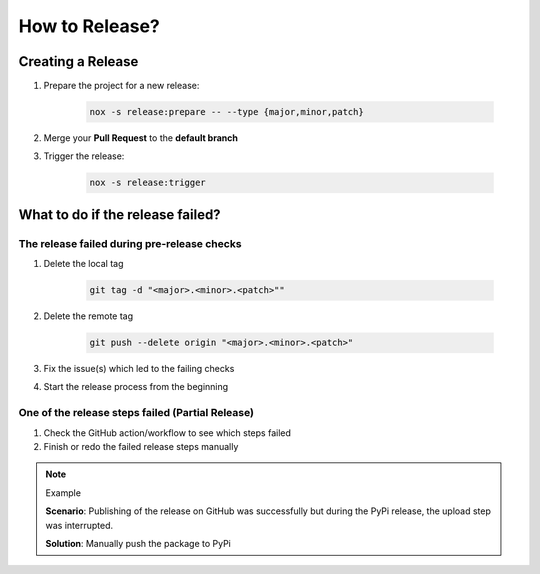 How to Release?
===============

Creating a Release
++++++++++++++++++

#. Prepare the project for a new release:

    .. code-block:: shell

         nox -s release:prepare -- --type {major,minor,patch}

#. Merge your **Pull Request** to the **default branch**

#. Trigger the release:

    .. code-block:: shell

        nox -s release:trigger

What to do if the release failed?
+++++++++++++++++++++++++++++++++

The release failed during pre-release checks
--------------------------------------------

#. Delete the local tag

    .. code-block:: shell

        git tag -d "<major>.<minor>.<patch>""

#. Delete the remote tag

    .. code-block:: shell

        git push --delete origin "<major>.<minor>.<patch>"

#. Fix the issue(s) which led to the failing checks
#. Start the release process from the beginning


One of the release steps failed (Partial Release)
-------------------------------------------------
#. Check the GitHub action/workflow to see which steps failed
#. Finish or redo the failed release steps manually

.. note:: Example

    **Scenario**: Publishing of the release on GitHub was successfully but during the PyPi release, the upload step was interrupted.

    **Solution**: Manually push the package to PyPi